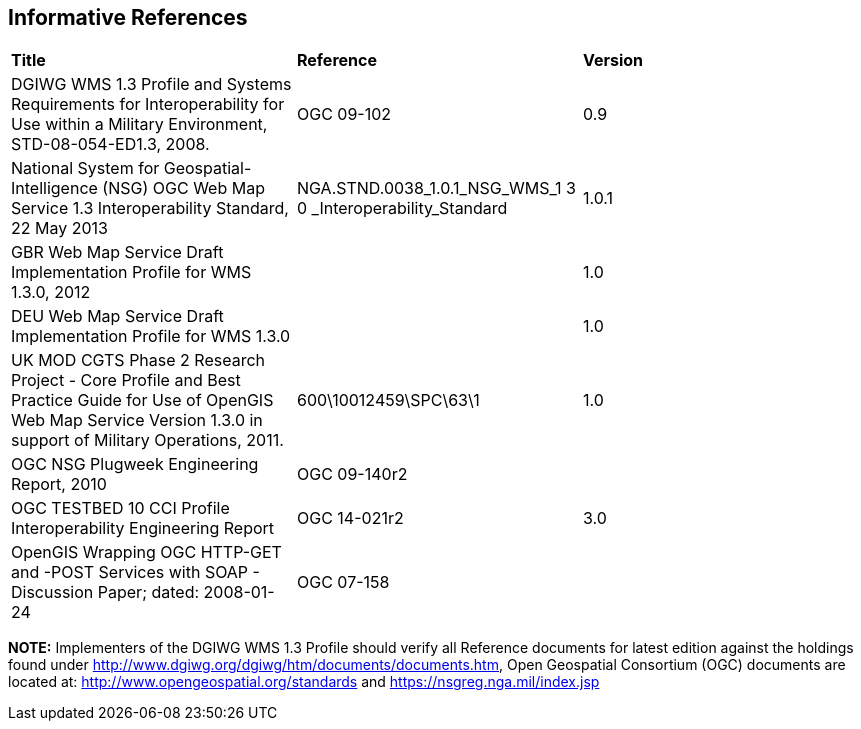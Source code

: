 == Informative References

[cols=",,",]
|=================================================================================================================================================================================================
|*Title* |*Reference* |*Version*
|DGIWG WMS 1.3 Profile and Systems Requirements for Interoperability for Use within a Military Environment, STD-08-054-ED1.3, 2008. |OGC 09-102 |0.9
|National System for Geospatial-Intelligence (NSG) OGC Web Map Service 1.3 Interoperability Standard, 22 May 2013 |NGA.STND.0038_1.0.1_NSG_WMS_1 3 0 _Interoperability_Standard |1.0.1
|GBR Web Map Service Draft Implementation Profile for WMS 1.3.0, 2012 | |1.0
|DEU Web Map Service Draft Implementation Profile for WMS 1.3.0 | |1.0
|UK MOD CGTS Phase 2 Research Project - Core Profile and Best Practice Guide for Use of OpenGIS Web Map Service Version 1.3.0 in support of Military Operations, 2011. |600\10012459\SPC\63\1 |1.0
|OGC NSG Plugweek Engineering Report, 2010 |OGC 09-140r2 |
|OGC TESTBED 10 CCI Profile Interoperability Engineering Report |OGC 14-021r2 |3.0
|OpenGIS Wrapping OGC HTTP-GET and -POST Services with SOAP - Discussion Paper; dated: 2008-01-24 |OGC 07-158 |
|=================================================================================================================================================================================================

*NOTE:* Implementers of the DGIWG WMS 1.3 Profile should verify all Reference documents for latest edition against the holdings found under http://www.dgiwg.org/dgiwg/htm/documents/documents.htm, Open Geospatial Consortium (OGC) documents are located at: http://www.opengeospatial.org/standards and https://nsgreg.nga.mil/index.jsp
